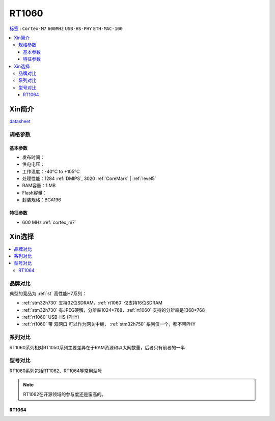 
.. _rt1060:

RT1060
=============

`标签 <https://github.com/SoCXin/RT1060>`_ : ``Cortex-M7`` ``600MHz`` ``USB-HS-PHY`` ``ETH-MAC-100``

.. contents::
    :local:

Xin简介
-----------

.. image:: ./images/RT1060.png
    :target: https://www.nxp.com/products/processors-and-microcontrollers/arm-microcontrollers/i-mx-rt-crossover-mcus/i-mx-rt1060-crossover-mcu-with-arm-cortex-m7-core:i.MX-RT1060

`datasheet <https://www.nxp.com.cn/docs/en/data-sheet/IMXRT1010IEC.pdf>`_

规格参数
~~~~~~~~~~~

基本参数
^^^^^^^^^^^

* 发布时间：
* 供电电压：
* 工作温度：-40°C to +105°C
* 处理性能：1284 :ref:`DMIPS`, 3020 :ref:`CoreMark` | :ref:`level5`
* RAM容量：1 MB
* Flash容量：
* 封装规格：BGA196

.. image:: ./images/RT1060p.png
    :target: https://www.nxp.com/products/processors-and-microcontrollers/arm-microcontrollers/i-mx-rt-crossover-mcus/i-mx-rt1060-crossover-mcu-with-arm-cortex-m7-core:i.MX-RT1060

特征参数
^^^^^^^^^^^

* 600 MHz :ref:`cortex_m7`


Xin选择
-----------

.. contents::
    :local:


品牌对比
~~~~~~~~~

典型的竞品为 :ref:`st` 高性能H7系列：

* :ref:`stm32h730` 支持32位SDRAM，:ref:`rt1060` 仅支持16位SDRAM
* :ref:`stm32h730` 有JPEG硬解，分辨率1024*768，:ref:`rt1060` 支持的分辨率是1368*768
* :ref:`rt1060` USB-HS (PHY)
* :ref:`rt1060` 带 ``双网口`` 可以作为网关中继， :ref:`stm32h750` 系列仅一个，都不带PHY


系列对比
~~~~~~~~~~

RT1060系列相对RT1050系列主要差异在于RAM资源和以太网数量，后者只有前者的一半

.. image:: ./images/NXPRT.png
    :target: https://www.nxp.com/products/processors-and-microcontrollers/arm-microcontrollers/i-mx-rt-crossover-mcus:IMX-RT-SERIES

型号对比
~~~~~~~~~

RT1060系列包括RT1062、RT1064等常用型号

.. image:: ./images/RT1060lt.png
    :target: https://www.nxp.com/docs/en/nxp/data-sheets/IMXRT1060CEC.pdf

.. image:: ./images/RT1060l.png
    :target: https://www.nxp.com/docs/en/nxp/data-sheets/IMXRT1060CEC.pdf

.. note::
    RT1062在开源领域的参与度还是蛮高的。


.. _rt1064:

RT1064
^^^^^^^^^^^
